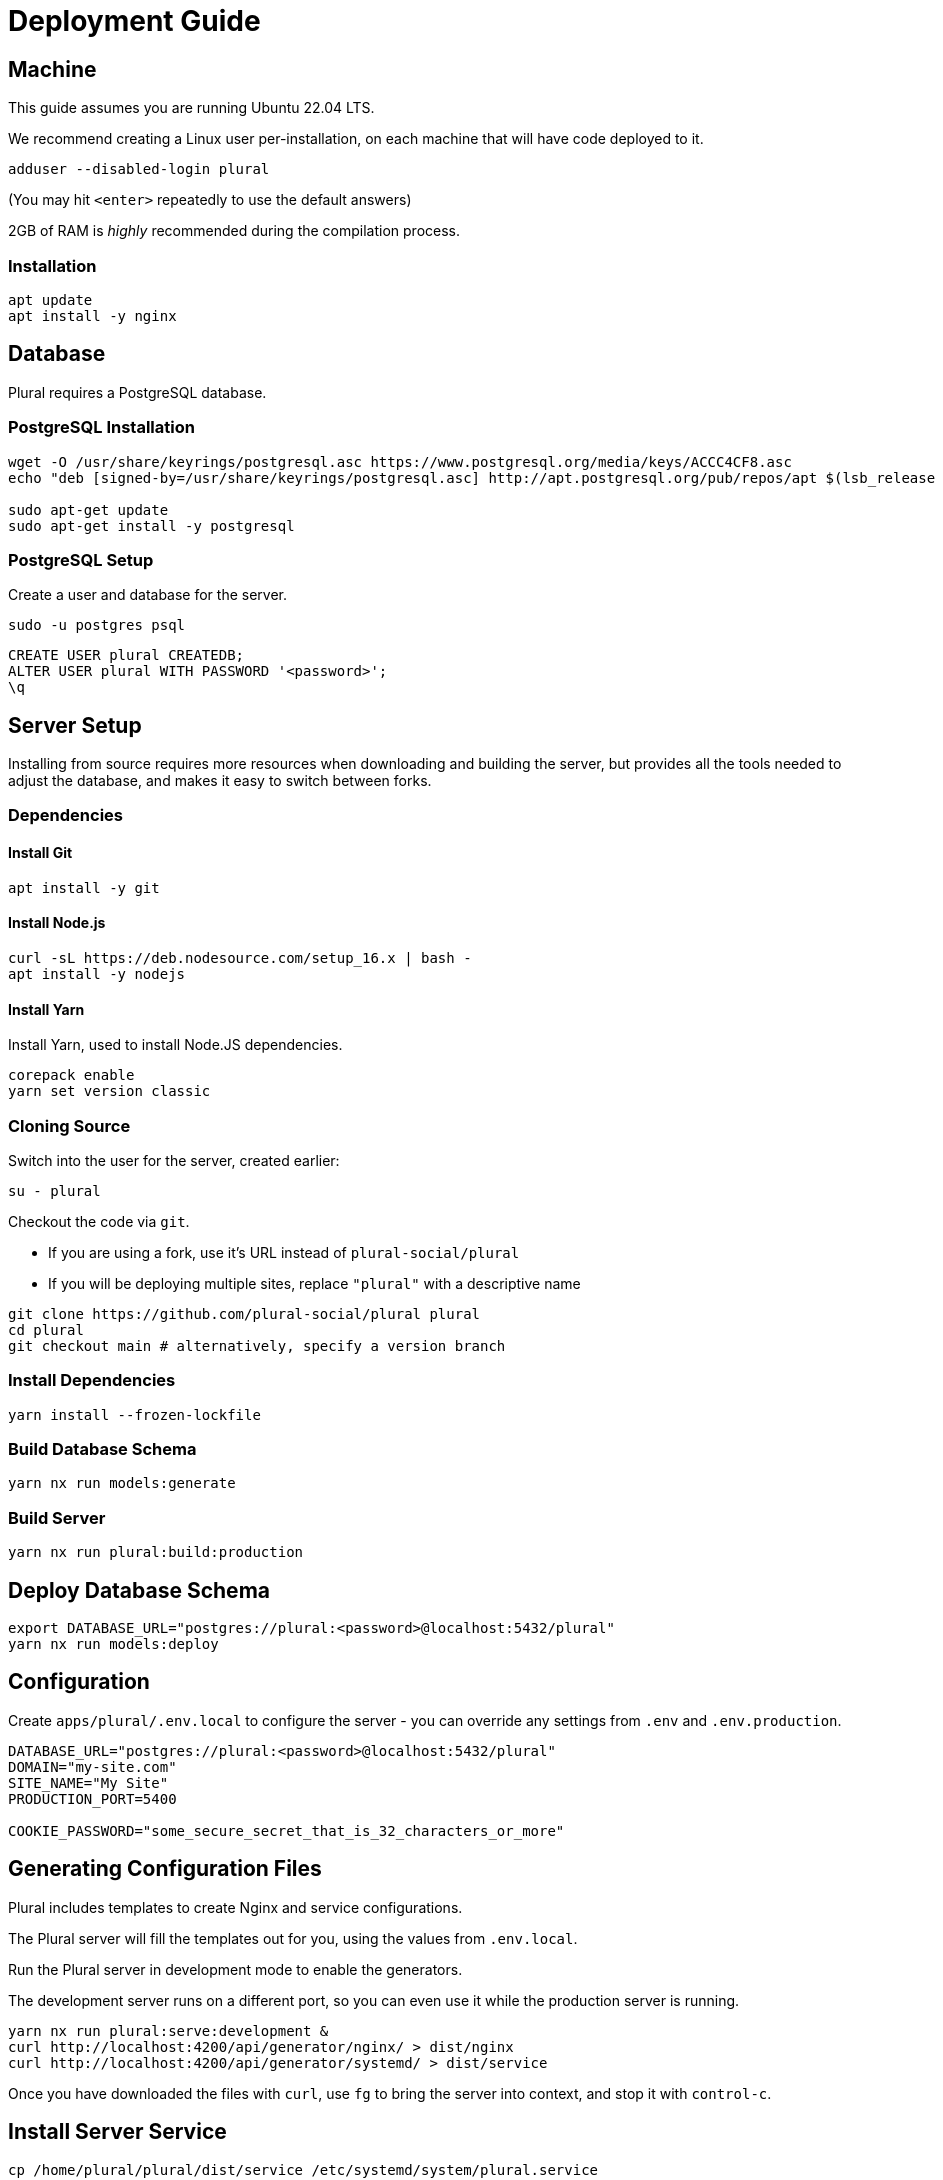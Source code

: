 = Deployment Guide

== Machine

This guide assumes you are running Ubuntu 22.04 LTS.

We recommend creating a Linux user per-installation,
on each machine that will have code deployed to it.

[source,sh]
----
adduser --disabled-login plural
----

(You may hit `<enter>` repeatedly to use the default answers)

2GB of RAM is _highly_ recommended during the compilation process.

=== Installation

[source,sh]
----
apt update
apt install -y nginx
----

== Database

Plural requires a PostgreSQL database.

=== PostgreSQL Installation

[source,sh]
----
wget -O /usr/share/keyrings/postgresql.asc https://www.postgresql.org/media/keys/ACCC4CF8.asc
echo "deb [signed-by=/usr/share/keyrings/postgresql.asc] http://apt.postgresql.org/pub/repos/apt $(lsb_release -cs)-pgdg main" > /etc/apt/sources.list.d/postgresql.list

sudo apt-get update
sudo apt-get install -y postgresql
----

=== PostgreSQL Setup

Create a user and database for the server.

[source,sh]
----
sudo -u postgres psql
----

[source,sql]
----
CREATE USER plural CREATEDB;
ALTER USER plural WITH PASSWORD '<password>';
\q
----

== Server Setup

Installing from source requires more resources when downloading and building the server,
but provides all the tools needed to adjust the database, and makes it easy to switch between forks.

=== Dependencies

==== Install Git

[source,sh]
----
apt install -y git
----

==== Install Node.js

[source,sh]
----
curl -sL https://deb.nodesource.com/setup_16.x | bash -
apt install -y nodejs
----

==== Install Yarn

Install Yarn, used to install Node.JS dependencies.

[source,sh]
----
corepack enable
yarn set version classic
----

=== Cloning Source

Switch into the user for the server, created earlier:

[source,sh]
----
su - plural
----

Checkout the code via `git`.

- If you are using a fork, use it's URL instead of `plural-social/plural`
- If you will be deploying multiple sites, replace `"plural"` with a descriptive name

[source,sh]
----
git clone https://github.com/plural-social/plural plural
cd plural
git checkout main # alternatively, specify a version branch
----

=== Install Dependencies

[source,sh]
----
yarn install --frozen-lockfile
----

=== Build Database Schema

[source,sh]
----
yarn nx run models:generate
----

=== Build Server

[source,sh]
----
yarn nx run plural:build:production
----

== Deploy Database Schema

[source,sh]
----
export DATABASE_URL="postgres://plural:<password>@localhost:5432/plural"
yarn nx run models:deploy
----

== Configuration

Create `apps/plural/.env.local` to configure the server -
you can override any settings from `.env` and `.env.production`.

[source,sh]
----
DATABASE_URL="postgres://plural:<password>@localhost:5432/plural"
DOMAIN="my-site.com"
SITE_NAME="My Site"
PRODUCTION_PORT=5400

COOKIE_PASSWORD="some_secure_secret_that_is_32_characters_or_more"
----

== Generating Configuration Files

Plural includes templates to create Nginx and service configurations.

The Plural server will fill the templates out for you,
using the values from `.env.local`.

Run the Plural server in development mode to enable the generators.

The development server runs on a different port, so you can even use it
while the production server is running.

[source,sh]
----
yarn nx run plural:serve:development &
curl http://localhost:4200/api/generator/nginx/ > dist/nginx
curl http://localhost:4200/api/generator/systemd/ > dist/service
----

Once you have downloaded the files with `curl`,
use `fg` to bring the server into context, and stop it with `control-c`.

== Install Server Service

[source,sh]
----
cp /home/plural/plural/dist/service /etc/systemd/system/plural.service
systemctl daemon-reload
systemctl enable --now plural
----

== Nginx

=== Installation

[source,sh]
----
apt update
apt install -y nginx
----

=== Configuration

[source,sh]
----
cp /home/plural/plural/dist/nginx /etc/nginx/sites-available/plural
ln -s /etc/nginx/sites-available/plural /etc/nginx/sites-enabled

# Test:
nginx -t

# Reload:
systemctl reload nginx
----
